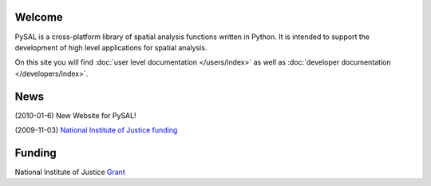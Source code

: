 .. pysal documentation master file, created by
   sphinx-quickstart on Wed Aug 26 19:58:20 2009.

*******
Welcome
*******

PySAL is a cross-platform library of spatial analysis functions written in
Python. It is intended to support the development of high level applications
for spatial analysis.

On this site you will find :doc:`user level documentation </users/index>` as well as 
:doc:`developer documentation </developers/index>`.


****
News
****

(2010-01-6) New Website for PySAL!

(2009-11-03) `National Institute of Justice funding <http://geoplan.asu.edu/node/3855>`_


*******
Funding
*******

National Institute of Justice `Grant <http://geoplan.asu.edu/node/3855>`_

